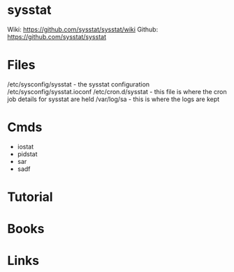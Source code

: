 #+TAGS: sys


* sysstat
Wiki: https://github.com/sysstat/sysstat/wiki
Github: https://github.com/sysstat/sysstat
* Files
/etc/sysconfig/sysstat - the sysstat configuration
/etc/sysconfig/sysstat.ioconf
/etc/cron.d/sysstat - this file is where the cron job details for sysstat are held
/var/log/sa - this is where the logs are kept
* Cmds
- iostat
- pidstat
- sar
- sadf

* Tutorial
* Books
* Links
